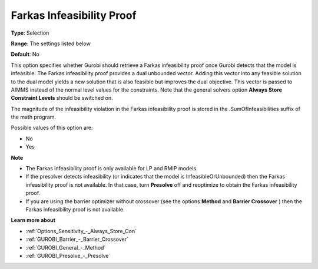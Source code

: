 .. _GUROBI_General_-_Farkas_Infeasibility_Proof:


Farkas Infeasibility Proof
==========================



**Type**:	Selection	

**Range**:	The settings listed below	

**Default**:	No	



This option specifies whether Gurobi should retrieve a Farkas infeasibility proof once Gurobi detects that the model is infeasible. The Farkas infeasibility proof provides a dual unbounded vector. Adding this vector into any feasible solution to the dual model yields a new solution that is also feasible but improves the dual objective. This vector is passed to AIMMS instead of the normal level values for the constraints. Note that the general solvers option **Always Store Constraint Levels**  should be switched on.



The magnitude of the infeasibility violation in the Farkas infeasibility proof is stored in the .SumOfInfeasibilities suffix of the math program.



Possible values of this option are:



*	No
*	Yes




**Note** 

*	The Farkas infeasibility proof is only available for LP and RMIP models.
*	If the presolver detects infeasibility (or indicates that the model is InfeasibleOrUnbounded) then the Farkas infeasibility proof is not available. In that case, turn **Presolve**  off and reoptimize to obtain the Farkas infeasibility proof.
*	If you are using the barrier optimizer without crossover (see the options **Method**  and **Barrier Crossover** ) then the Farkas infeasibility proof is not available. 




**Learn more about** 

*	:ref:`Options_Sensitivity_-_Always_Store_Con`  
*	:ref:`GUROBI_Barrier_-_Barrier_Crossover`  
*	:ref:`GUROBI_General_-_Method`  
*	:ref:`GUROBI_Presolve_-_Presolve`  
